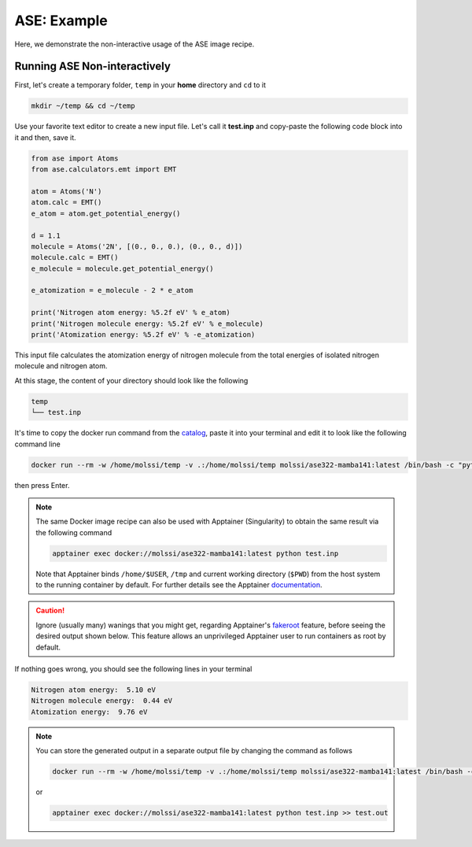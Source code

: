 .. _ase_example:

************
ASE: Example
************

Here, we demonstrate the non-interactive usage of the ASE image recipe.

Running ASE Non-interactively
=============================

First, let's create a temporary folder, ``temp`` in your **home** directory
and ``cd`` to it

.. code-block:: bash

    mkdir ~/temp && cd ~/temp

Use your favorite text editor to create a new input file. Let's call it **test.inp**
and copy-paste the following code block into it and then, save it.

.. code-block:: python

    from ase import Atoms
    from ase.calculators.emt import EMT

    atom = Atoms('N')
    atom.calc = EMT()
    e_atom = atom.get_potential_energy()

    d = 1.1
    molecule = Atoms('2N', [(0., 0., 0.), (0., 0., d)])
    molecule.calc = EMT()
    e_molecule = molecule.get_potential_energy()

    e_atomization = e_molecule - 2 * e_atom

    print('Nitrogen atom energy: %5.2f eV' % e_atom)
    print('Nitrogen molecule energy: %5.2f eV' % e_molecule)
    print('Atomization energy: %5.2f eV' % -e_atomization)


This input file calculates the atomization energy of nitrogen molecule from
the total energies of isolated nitrogen molecule and nitrogen atom.

At this stage, the content of your directory should look like the following

.. code-block:: bash

    temp
    └── test.inp

It's time to copy the docker run command from the 
`catalog <https://molssi.github.io/molssi-hub/compchem/ase322-mamba141.html>`_,
paste it into your terminal and edit it to look like the following command line


.. code-block:: bash

    docker run --rm -w /home/molssi/temp -v .:/home/molssi/temp molssi/ase322-mamba141:latest /bin/bash -c "python test.inp"

then press Enter. 

.. note::

    The same Docker image recipe can also be used with Apptainer (Singularity) to
    obtain the same result via the following command

    .. code-block:: bash

        apptainer exec docker://molssi/ase322-mamba141:latest python test.inp
    
    Note that Apptainer binds ``/home/$USER``, ``/tmp`` and current working directory (``$PWD``)
    from the host system to the running container by default. For further details see the Apptainer 
    `documentation <https://apptainer.org/docs/user/latest/quick_start.html#working-with-files>`_.

.. caution::

    Ignore (usually many) wanings that you might get, regarding Apptainer's 
    `fakeroot <https://apptainer.org/docs/user/1.1/fakeroot.html>`_ feature, before seeing the 
    desired output shown below. This feature allows an unprivileged Apptainer user to run containers
    as root by default.

If nothing goes wrong, you should see the following lines in your terminal

.. code-block:: bash

    Nitrogen atom energy:  5.10 eV
    Nitrogen molecule energy:  0.44 eV
    Atomization energy:  9.76 eV

.. note::

    You can store the generated output in a separate output file by changing the command as
    follows

    .. code-block:: bash

        docker run --rm -w /home/molssi/temp -v .:/home/molssi/temp molssi/ase322-mamba141:latest /bin/bash -c "python test.inp >> test.out"
    
    or

    .. code-block:: bash

        apptainer exec docker://molssi/ase322-mamba141:latest python test.inp >> test.out